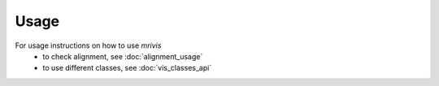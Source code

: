 ------
Usage
------

For usage instructions on how to use `mrivis`
 - to check alignment, see :doc:`alignment_usage`
 - to use different classes, see :doc:`vis_classes_api`
